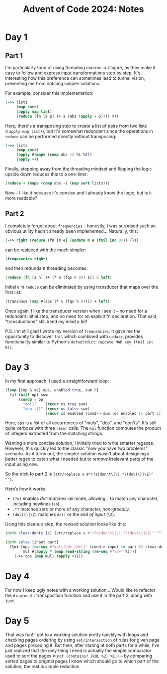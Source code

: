 #+title: Advent of Code 2024: Notes


* Day 1

** Part 1

I'm particularly fond of using threading macros in Clojure, as they make it
easy to follow and express input transformations step by step. It's
interesting how this preference can sometimes lead to tunnel vision,
preventing me from noticing simpler solutions.

For example, consider this implementation:

#+begin_src clojure
  (->> lists
       (map sort)
       (apply map list)
       (reduce (fn [s p] (+ s (abs (apply - p)))) 0))
#+end_src

Here, there's a transposing step to create a list of pairs from two lists
(=(apply map list)=), but it's somewhat redundant since the operations in
=reduce= can be performed directly without transposing:

#+begin_src clojure
  (->> lists
       (map sort)
       (apply #(mapv (comp abs -) %1 %2))
       (apply +))
#+end_src

Finally, stepping away from the threading mindset and flipping the logic upside down reduces this to a one-liner:

#+begin_src clojure
(reduce + (mapv (comp abs -) (map sort lists)))
#+end_src

Now -- I like it because it's consise and I already know the logic, but is
it more readable?


** Part 2

I completely forgot about =frequencies= -- honestly, I was surprised such an obvious utility hadn't already been implemented...  Naturally, this:

#+begin_src clojure
(->> right (reduce (fn [m e] (update m e (fnil inc 0))) {}))
#+end_src

can be replaced with the much simpler:

#+begin_src clojure
(frequencies right)
#+end_src

and then redundant threading becomes:

#+begin_src clojure
(reduce (fn [s n] (+ (* n (fqs n 0)) s)) 0 left)
#+end_src

Initial =0= in =reduce= can be eliminated by using transducer that maps
over the first list:

#+begin_src clojure
(transduce (map #(abs (* % (fqs % 0)))) + left)
#+end_src

Once again, I like the transducer version when I see it -- no need for a
redundant initial step, and no need for an explicit fn declaration. That
said, "transductions" still bend my mind a bit!

P.S.  I'm still glad I wrote my version of =frequencies=.  It gave me the
opportunity to discover =fnil= which combined with =update=, provides
functionality similar to Python's =defaultdict=: =(update MAP key (fnil inc 0))=.

* Day 3

In my first approach, I used a straightforward loop:

#+begin_src clojure
  (loop [[op & xs] ops, enabled true, sum 0]
    (if (nil? op) sum
        (condp = op
          "do()"    (recur xs true sum)
          "don't()" (recur xs false sum)
                    (recur xs enabled (cond-> sum (or enabled (= part 1)) (+ (mul op)))))))
#+end_src

Here, =ops= is a list of all occurrences of "muls", "dos", and
"don'ts". It's still quite verbose with three =recur= calls. The =mul=
function computes the product of integers extracted from the matching
strings.

Wanting a more concise solution, I initially tried to write smarter
regexes.  However, this quickly led to the classic "now you have two
problems" scenario.  As it turns out, the simpler solution wasn't
about designing a better regex to catch what I needed but to /remove/
irrelevant parts of the input using one.

So the trick fo part 2 is =(str/replace s #"(?s)don't\(\).*?(do\(\)|\Z)" "")=.

Here’s how it works:

- =(?s)= enables /dot-matches-all/ mode, allowing =.= to match any character, including newlines (=\n=).
- =.*?= matches zero or more of any character, /non-greedily/.
- =(do\(\)|\Z)= matches =do()= or /the end of input/ (=\Z=).

Using this cleanup step, the revised solution looks like this:

#+begin_src clojure
(defn clear-donts [s] (str/replace s #"(?s)don't\(\).*?(do\(\)|\Z)" ""))

(defn solve [input part]
  (let [ops (re-seq #"mul\(\d+,\d+\)" (cond-> input (= part 2) clear-donts))
        mul #(apply * (map read-string (re-seq #"\d+" %)))]
    (->> ops (map mul) (apply +))))
#+end_src


* Day 4

For now I keep ugly notes with a working solution...  Would like to
refactor the =diag(onal)= transposition function and use it in the part
2, along with =juxt=.


* Day 5

That was fun!  I got to a working solution pretty quickly with loops
and checking pages ordering by using =set/intersection= of rules for
given page and pages preceding it.  But then, after staring at both
parts for a while, I've just realized that the only thing I need is
actually the simple comparator used to sort the pages =#(not (contains? (RUL %2) %1))=
-- by comparing sorted pages to original pages I know
which should go to which part of the solution, the rest is simple
reduction.
